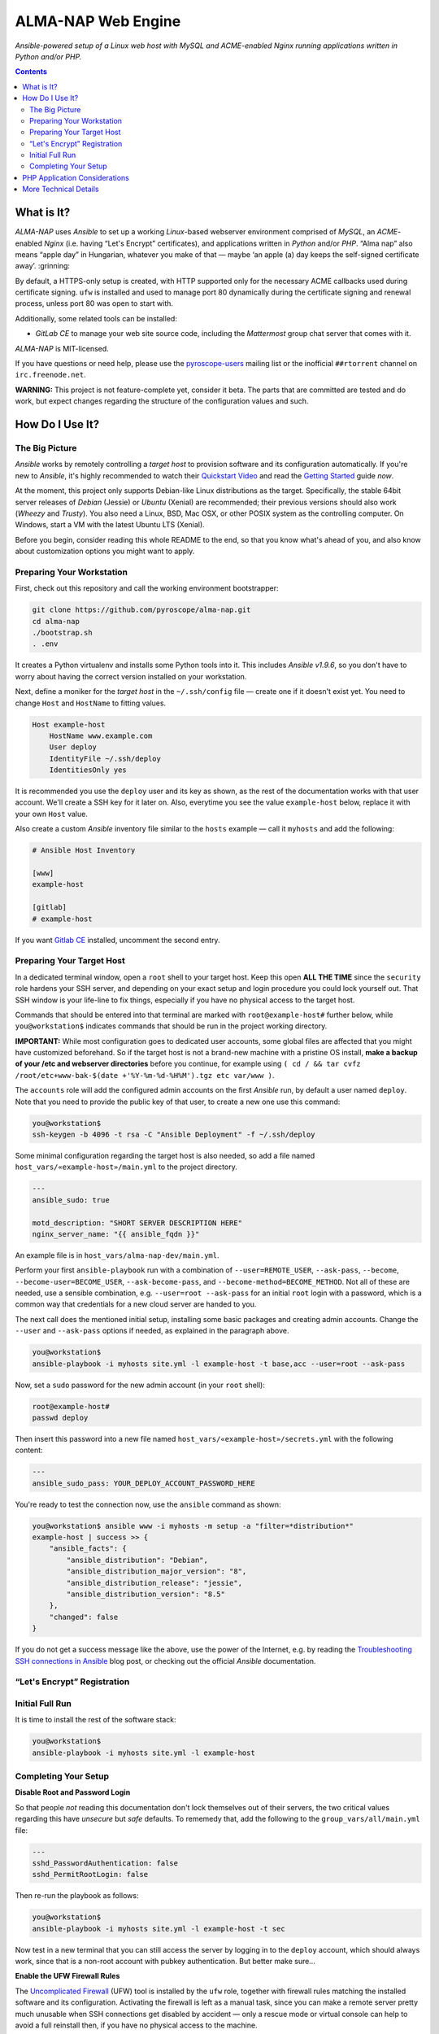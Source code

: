 ALMA-NAP Web Engine
===================

*Ansible-powered setup of a Linux web host with MySQL and ACME-enabled Nginx running applications written in Python and/or PHP.*

.. contents:: **Contents**


What is It?
-----------

*ALMA-NAP* uses *Ansible* to set up a working *Linux*-based webserver environment
comprised of *MySQL*, an *ACME*-enabled *Nginx* (i.e. having “Let's Encrypt” certificates),
and applications written in *Python* and/or *PHP*. “Alma nap” also means “apple day”
in Hungarian, whatever you make of that —
maybe ‘an apple (a) day keeps the self-signed certificate away’. :grinning:

By default, a HTTPS-only setup is created, with HTTP supported only for
the necessary ACME callbacks used during certificate signing.
``ufw`` is installed and used to manage port 80 dynamically during the
certificate signing and renewal process, unless port 80 was open to start with.

Additionally, some related tools can be installed:

* *GitLab CE* to manage your web site source code, including the *Mattermost* group chat server that comes with it.

*ALMA-NAP* is MIT-licensed.

If you have questions or need help, please use the `pyroscope-users`_ mailing list
or the inofficial ``##rtorrent`` channel on ``irc.freenode.net``.

**WARNING:** This project is not feature-complete yet, consider it beta.
The parts that are committed are tested and do work,
but expect changes regarding the structure of the configuration values and such.


How Do I Use It?
----------------

The Big Picture
^^^^^^^^^^^^^^^

*Ansible* works by remotely controlling a *target host* to provision
software and its configuration automatically.
If you're new to *Ansible*, it's highly recommended to watch their `Quickstart Video`_
and read the `Getting Started`_ guide *now*.

At the moment, this project only supports Debian-like Linux distributions as the target.
Specifically, the stable 64bit server releases of *Debian* (Jessie) or *Ubuntu* (Xenial)
are recommended; their previous versions should also work (*Wheezy* and *Trusty*).
You also need a Linux, BSD, Mac OSX, or other POSIX system as the controlling computer.
On Windows, start a VM with the latest Ubuntu LTS (Xenial).

Before you begin, consider reading this whole README to the end, so that you know what's
ahead of you, and also know about customization options you might want to apply.


Preparing Your Workstation
^^^^^^^^^^^^^^^^^^^^^^^^^^

First, check out this repository and call the working environment bootstrapper:

.. code-block:: shell

    git clone https://github.com/pyroscope/alma-nap.git
    cd alma-nap
    ./bootstrap.sh
    . .env

It creates a Python virtualenv and installs some Python tools into it.
This includes *Ansible v1.9.6*, so you don't have to worry about
having the correct version installed on your workstation.

Next, define a moniker for the *target host* in the ``~/.ssh/config`` file
— create one if it doesn't exist yet.
You need to change ``Host`` and ``HostName`` to fitting values.

.. code-block:: ini

    Host example-host
        HostName www.example.com
        User deploy
        IdentityFile ~/.ssh/deploy
        IdentitiesOnly yes

It is recommended you use the ``deploy`` user and its key as shown,
as the rest of the documentation works with that user account.
We'll create a SSH key for it later on.
Also, everytime you see the value ``example-host`` below,
replace it with your own ``Host`` value.

Also create a custom *Ansible* inventory file similar to the ``hosts`` example
— call it ``myhosts`` and add the following:

.. code-block:: ini

    # Ansible Host Inventory

    [www]
    example-host

    [gitlab]
    # example-host

If you want `Gitlab CE`_ installed, uncomment the second entry.


Preparing Your Target Host
^^^^^^^^^^^^^^^^^^^^^^^^^^

In a dedicated terminal window, open a ``root`` shell to your target host.
Keep this open **ALL THE TIME** since the ``security`` role hardens your SSH server,
and depending on your exact setup and login procedure you could lock yourself out.
That SSH window is your life-line to fix things, especially if you have no
physical access to the target host.

Commands that should be entered into that terminal are marked with ``root@example-host#`` further below,
while ``you@workstation$`` indicates commands that should be run in the project working directory.

**IMPORTANT:** While most configuration goes to dedicated user accounts,
some global files are affected that you might have customized beforehand.
So if the target host is not a brand-new machine with a pristine OS install,
**make a backup of your /etc and webserver directories** before you continue, for example using
``( cd / && tar cvfz /root/etc+www-bak-$(date +'%Y-%m-%d-%H%M').tgz etc var/www )``.

The ``accounts`` role will add the configured admin accounts on the first *Ansible* run,
by default a user named ``deploy``.
Note that you need to provide the public key of that user,
to create a new one use this command:

.. code-block:: shell

    you@workstation$
    ssh-keygen -b 4096 -t rsa -C "Ansible Deployment" -f ~/.ssh/deploy

Some minimal configuration regarding the target host is also needed, so
add a file named ``host_vars/«example-host»/main.yml`` to the project directory.

.. code-block:: yaml

    ---
    ansible_sudo: true

    motd_description: "SHORT SERVER DESCRIPTION HERE"
    nginx_server_name: "{{ ansible_fqdn }}"

An example file is in ``host_vars/alma-nap-dev/main.yml``.

Perform your first ``ansible-playbook`` run with a combination of
``--user=REMOTE_USER``, ``--ask-pass``,
``--become``, ``--become-user=BECOME_USER``, ``--ask-become-pass``,
and ``--become-method=BECOME_METHOD``.
Not all of these are needed, use a sensible combination,
e.g. ``--user=root --ask-pass`` for an initial ``root`` login with a password,
which is a common way that credentials for a new cloud server are handed to you.

The next call does the mentioned initial setup, installing some basic packages
and creating admin accounts. Change the ``--user`` and ``--ask-pass`` options
if needed, as explained in the paragraph above.

.. code-block:: shell

    you@workstation$
    ansible-playbook -i myhosts site.yml -l example-host -t base,acc --user=root --ask-pass

Now, set a ``sudo`` password for the new admin account (in your ``root`` shell):

.. code-block:: shell

    root@example-host#
    passwd deploy

Then insert this password into a new file named ``host_vars/«example-host»/secrets.yml``
with the following content:

.. code-block:: yaml

    ---
    ansible_sudo_pass: YOUR_DEPLOY_ACCOUNT_PASSWORD_HERE


You're ready to test the connection now, use the ``ansible`` command as shown:

.. code-block:: shell

    you@workstation$ ansible www -i myhosts -m setup -a "filter=*distribution*"
    example-host | success >> {
        "ansible_facts": {
            "ansible_distribution": "Debian",
            "ansible_distribution_major_version": "8",
            "ansible_distribution_release": "jessie",
            "ansible_distribution_version": "8.5"
        },
        "changed": false
    }

If you do not get a success message like the above, use the power of the Internet,
e.g. by reading the `Troubleshooting SSH connections in Ansible`_ blog post,
or checking out the official *Ansible* documentation.


“Let's Encrypt” Registration
^^^^^^^^^^^^^^^^^^^^^^^^^^^^


Initial Full Run
^^^^^^^^^^^^^^^^

It is time to install the rest of the software stack:

.. code-block:: shell

    you@workstation$
    ansible-playbook -i myhosts site.yml -l example-host





Completing Your Setup
^^^^^^^^^^^^^^^^^^^^^

**Disable Root and Password Login**

So that people *not* reading this documentation don't lock themselves
out of their servers, the two critical values regarding this
have *unsecure* but *safe* defaults.
To rememedy that, add the following to the ``group_vars/all/main.yml`` file:

.. code-block:: yaml

    ---
    sshd_PasswordAuthentication: false
    sshd_PermitRootLogin: false

Then re-run the playbook as follows:

.. code-block:: shell

    you@workstation$
    ansible-playbook -i myhosts site.yml -l example-host -t sec

Now test in a new terminal that you can still access the server by
logging in to the ``deploy`` account, which should always work,
since that is a non-root account with pubkey authentication.
But better make sure…


**Enable the UFW Firewall Rules**

The `Uncomplicated Firewall`_ (UFW) tool is installed by the ``ufw`` role,
together with firewall rules matching the installed software and its
configuration.
Activating the firewall is left as a manual task, since you can make
a remote server pretty much unusable when SSH connections get disabled by accident
— only a rescue mode or virtual console can help to avoid a full reinstall then,
if you have no physical access to the machine.

.. code-block:: shell

    root@example-host#
    ufw show added
    # Make sure the output contains
    #   ufw limit 22/tcp
    ufw enable  # activate the firewall
    ufw status verbose  # show all the settings

If the firewall status is printed to the console, you made it. :tada:


PHP Application Considerations
------------------------------

The default configuration comes with multiple PHP hardening settings
that might break some features of your application.
Please check the following points and if there is a conflict,
either improve your code or adapt the default values.

* Make sure you're not relying on side effects of assertions.




More Technical Details
----------------------


.. _`pyroscope-users`: http://groups.google.com/group/pyroscope-users
.. _`Quickstart Video`: https://docs.ansible.com/ansible/quickstart.html
.. _`Getting Started`: https://docs.ansible.com/ansible/intro_getting_started.html
.. _`Gitlab CE`: https://about.gitlab.com/features/#community
.. _`Troubleshooting SSH connections in Ansible`: https://sgargan.blogspot.de/2013/10/troubleshooting-ssh-connections-in.html
.. _`Uncomplicated Firewall`: https://en.wikipedia.org/wiki/Uncomplicated_Firewall
